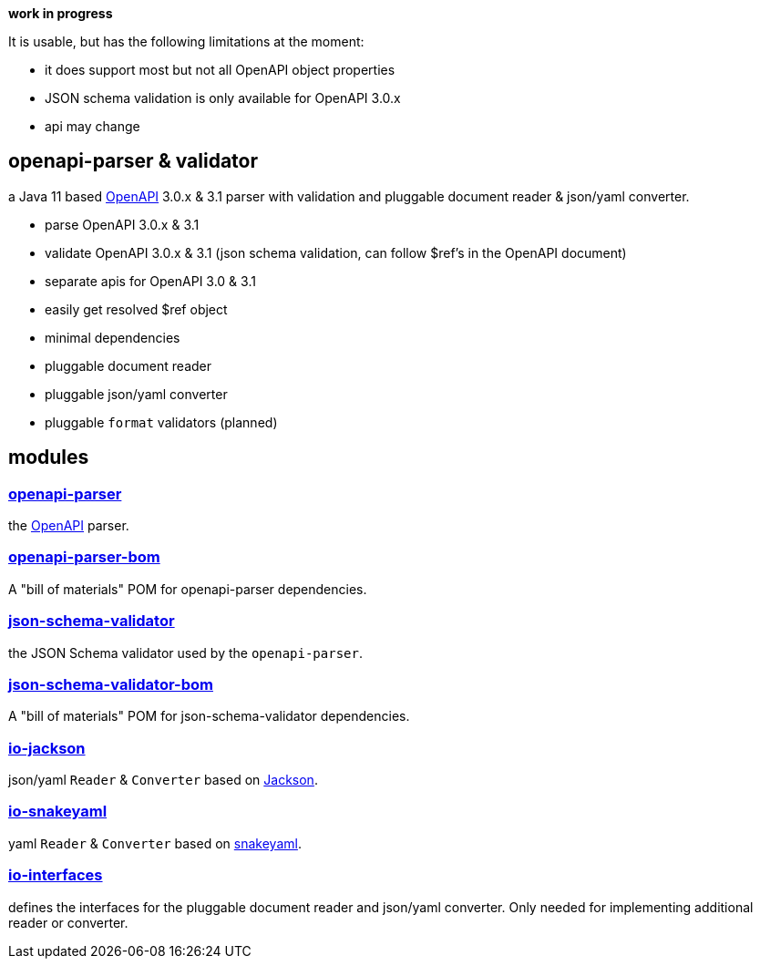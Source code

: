:openapi: https://www.openapis.org/
:parser: https://github.com/openapi-processor/openapi-parser/tree/master/openapi-parser
:parser-bom: https://github.com/openapi-processor/openapi-parser/tree/master/openapi-parser-bom
:validator: https://github.com/openapi-processor/openapi-parser/tree/master/json-schema-validator
:validator-bom: https://github.com/openapi-processor/openapi-parser/tree/master/json-schema-validator-bom
:io-interfaces: https://github.com/openapi-processor/openapi-parser/tree/master/io-interfaces
:converter-jackson: https://github.com/openapi-processor/openapi-parser/tree/master/io-jackson
:converter-snakeyaml: https://github.com/openapi-processor/openapi-parser/tree/master/io-snakeyaml
:memory: https://github.com/openapi-processor/openapi-parser/tree/master/memory-protocol
:jackson: https://github.com/FasterXML/jackson
:snakeyaml: https://bitbucket.org/snakeyaml/snakeyaml/src/master/

**work in progress**

It is usable, but has the following limitations at the moment:

* it does support most but not all OpenAPI object properties
* JSON schema validation is only available for OpenAPI 3.0.x
* api may change

== openapi-parser & validator

a Java 11 based link:{openapi}[OpenAPI] 3.0.x & 3.1 parser with validation and pluggable document reader & json/yaml converter.

* parse OpenAPI 3.0.x & 3.1
* validate OpenAPI 3.0.x & 3.1 (json schema validation, can follow $ref's in the OpenAPI document)
* separate apis for OpenAPI 3.0 & 3.1
* easily get resolved $ref object
* minimal dependencies
* pluggable document reader
* pluggable json/yaml converter
* pluggable `format` validators (planned)

== modules

=== link:{parser}[openapi-parser]

the link:{openapi}[OpenAPI] parser.

=== link:{parser-bom}[openapi-parser-bom]

A "bill of materials" POM for openapi-parser dependencies.

=== link:{validator}[json-schema-validator]

the JSON Schema validator used by the `openapi-parser`.

=== link:{validator-bom}[json-schema-validator-bom]

A "bill of materials" POM for json-schema-validator dependencies.

=== link:{converter-jackson}[io-jackson]

json/yaml `Reader` & `Converter` based on link:{jackson}[Jackson].

=== link:{converter-snakeyaml}[io-snakeyaml]

yaml `Reader` & `Converter` based on link:{snakeyaml}[snakeyaml].

=== link:{io-interfaces}[io-interfaces]

defines the interfaces for the pluggable document reader and json/yaml converter. Only needed for implementing additional reader or converter.
